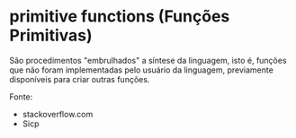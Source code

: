 * primitive functions (Funções Primitivas)

São procedimentos "embrulhados" a síntese da linguagem, isto é,
funções que não foram implementadas pelo usuário da linguagem,
previamente disponíveis para criar outras funções.

Fonte:  

- stackoverflow.com
- Sicp
